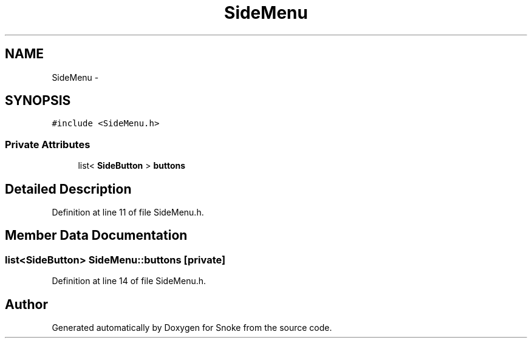 .TH "SideMenu" 3 "Thu May 2 2019" "Snoke" \" -*- nroff -*-
.ad l
.nh
.SH NAME
SideMenu \- 
.SH SYNOPSIS
.br
.PP
.PP
\fC#include <SideMenu\&.h>\fP
.SS "Private Attributes"

.in +1c
.ti -1c
.RI "list< \fBSideButton\fP > \fBbuttons\fP"
.br
.in -1c
.SH "Detailed Description"
.PP 
Definition at line 11 of file SideMenu\&.h\&.
.SH "Member Data Documentation"
.PP 
.SS "list<\fBSideButton\fP> SideMenu::buttons\fC [private]\fP"

.PP
Definition at line 14 of file SideMenu\&.h\&.

.SH "Author"
.PP 
Generated automatically by Doxygen for Snoke from the source code\&.
